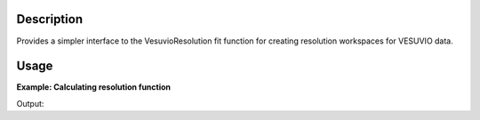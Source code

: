 .. algorithm::

.. summary::

.. alias::

.. properties::

Description
-----------

Provides a simpler interface to the VesuvioResolution fit function for
creating resolution workspaces for VESUVIO data.

Usage
-----

**Example: Calculating resolution function**

.. testcode::

   ###### Simulates LoadVesuvio with spectrum number 136 ####################
   tof_ws = CreateSimulationWorkspace(Instrument='Vesuvio', BinParams=[50,0.5,562], UnitX='TOF')
   tof_ws = CropWorkspace(tof_ws, StartWorkspaceIndex=135, EndWorkspaceIndex=135) # index one less than spectrum number
   tof_ws = ConvertToPointData(tof_ws)
   SetInstrumentParameter(tof_ws, ParameterName='t0', ParameterType='Number', Value='0.5')
   ###########################################################################

   tof, ysp = VesuvioResolution(Workspace=tof_ws, Mass=1.0079)

   print 'Resolution in %s and %s.' % (tof.getAxis(0).getUnit().symbol(), ysp.getAxis(0).getUnit().symbol())

Output:

.. testoutput::

   Resolution in microsecond and A^-1.

.. categories::
